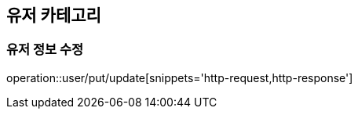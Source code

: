 [[User]]
== 유저 카테고리

=== 유저 정보 수정

operation::user/put/update[snippets='http-request,http-response']